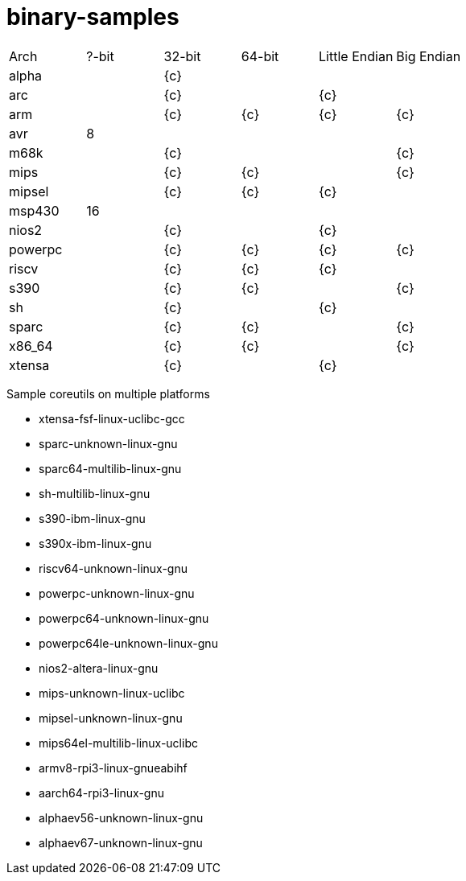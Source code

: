 # binary-samples

|===
| Arch | ?-bit | 32-bit | 64-bit | Little Endian | Big Endian 
| alpha | | {c} |   |    | 
| arc       | | {c} |   |  {c}  | 
| arm | | {c} | {c} | {c} | {c}
| avr | 8 |   |    |  |
| m68k |  | {c}  |    |  | {c}
| mips |  | {c}  | {c}   |  | {c}
| mipsel | | {c} | {c} | {c} |
| msp430 | 16 |   |    | |
| nios2 |  | {c}  |    | {c} |
| powerpc |  |  {c} | {c}   | {c} | {c}
| riscv |  | {c}  | {c}   | {c} |
| s390 |  | {c}  | {c}   | | {c}
| sh |  | {c}  |    | {c} |
| sparc |    | {c}  |  {c}  | | {c}
| x86_64 |   |  {c} | {c}   | | {c}
| xtensa |  | {c}  |    | {c} |
|=== 


Sample coreutils on multiple platforms

- xtensa-fsf-linux-uclibc-gcc
- sparc-unknown-linux-gnu
- sparc64-multilib-linux-gnu
- sh-multilib-linux-gnu
- s390-ibm-linux-gnu
- s390x-ibm-linux-gnu
- riscv64-unknown-linux-gnu
- powerpc-unknown-linux-gnu
- powerpc64-unknown-linux-gnu
- powerpc64le-unknown-linux-gnu
- nios2-altera-linux-gnu
- mips-unknown-linux-uclibc
- mipsel-unknown-linux-gnu
- mips64el-multilib-linux-uclibc
- armv8-rpi3-linux-gnueabihf
- aarch64-rpi3-linux-gnu
- alphaev56-unknown-linux-gnu
- alphaev67-unknown-linux-gnu

